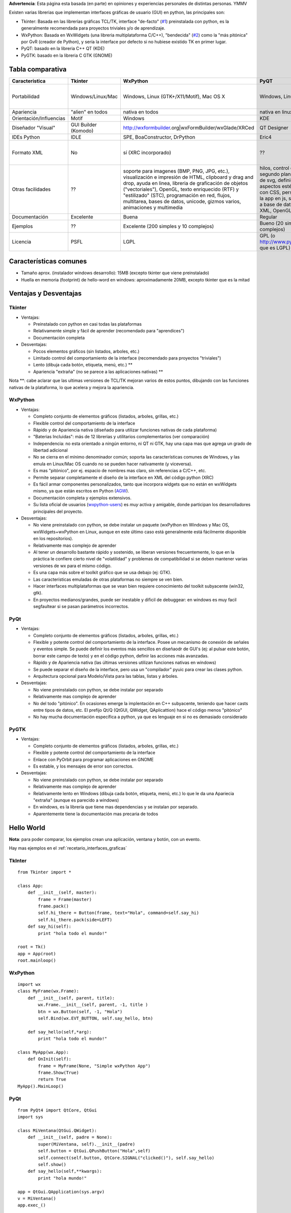 .. title: Interfaces Gráficas (GUI)


**Advertencia**: Esta página esta basada (en parte) en opiniones y experiencias personales de distintas personas. YMMV

Existen varias librerias que implementan interfaces gráficas de usuario (GUI) en python, las principales son:

* Tkinter: Basada en las librerías gráficas TCL/TK, interface "de-facto" (`#1`_) preinstalada con python, es la generalmente recomendada para proyectos triviales y/o de aprendizaje.

* WxPython: Basada en WxWidgets (una libreria multiplataforma C/C++), "bendecida" (`#2`_) como la "más pitónica" por GvR (creador de Python), y sería la interface por defecto si no hubiese existido TK en primer lugar.

* PyQT: basado en la libreria C++ QT (KDE)

* PyGTK: basado en la libreria C GTK (GNOME)

Tabla comparativa
~~~~~~~~~~~~~~~~~

.. csv-table::
    :header: Caracteristica,Tkinter,WxPython,PyQT,PyGTK

    Portabilidad,Windows/Linux/Mac,"Windows, Linux (GTK+/X11/Motif), Mac OS X","Windows, Linux, Mac OS X","Windows, Linux, Mac OS X (via servidor de X)"
    Apariencia,"""alien"" en todos",nativa en todos,nativa en linux y windows,nativa en linux
    Orientación/Influencias,Motif,Windows,KDE,GNOME
    "Diseñador ""Visual""",GUI Builder (Komodo),http://wxformbuilder.org|wxFormBuilder/wxGlade/XRCed,QT Designer,"Glade, Gazpacho"
    IDEs Python,IDLE,"SPE, BoaConstructor, DrPython",Eric4,??
    Formato XML,No,sí (XRC incorporado),??,"sí (vía libglade antes, GTKBuilder ahora)"
    Otras facilidades,??,"soporte para imagenes (BMP, PNG, JPG, etc.), visualización e impresión de HTML, clipboard y drag and drop, ayuda en linea, libreria de graficación de objetos (""vectoriales""), OpenGL, texto enriquecido (RTF) y ""estilizado"" (STC), programación en red, flujos, multitarea, bases de datos, unicode, gizmos varios, animaciones y multimedia","hilos, control de procesos en segundo plano, renderización de svg, definición de aspectos estéticos de la GUI con CSS, personalización de la app en js, sockets, acceso a base de datos, pareso de XML, OpenGL","Pango (texto multilingual), Cairo (gráficos 2D), ATK (accesibilidad)"
    Documentación,Excelente,Buena,Regular,Limitada
    Ejemplos,??,Excelente (200 simples y 10 complejos),Bueno (20 simples y 20 complejos),??
    Licencia,PSFL,LGPL,GPL (o http://www.pyside.org|PySide que es LGPL),LGPL

Características comunes
~~~~~~~~~~~~~~~~~~~~~~~

* Tamaño aprox. (instalador windows desarrollo): 15MB (excepto tkinter que viene preinstalado)

* Huella en memoria (footprint) de hello-word en windows: aproximadamente 20MB, excepto tkinter que es la mitad

Ventajas y Desventajas
~~~~~~~~~~~~~~~~~~~~~~

Tkinter
:::::::

* Ventajas:

  * Preinstalado con python en casi todas las plataformas

  * Relativamente simple y fácil de aprender (recomendado para "aprendices")

  * Documentación completa

* Desventajas:

  * Pocos elementos gráficos (sin listados, arboles, etc.)

  * Limitado control del comportamiento de la interface (recomendado para proyectos "triviales")

  * Lento (dibuja cada botón, etiqueta, menú, etc.) **

  * Apariencia "extraña" (no se parece a las aplicaciones nativas) **

Nota \**: cabe aclarar que las ultimas versiones de TCL/TK mejoran varios de estos puntos, dibujando con las funciones nativas de la plataforma, lo que acelera y mejora la apariencia.

WxPython
::::::::

* Ventajas:

  * Completo conjunto de elementos gráficos (listados, arboles, grillas, etc.)

  * Flexible control del comportamiento de la interface

  * Rápido y de Apariencia nativa (diseñado para utilizar funciones nativas de cada plataforma)

  * "Baterias Incluidas": más de 12 librerias y utilitarios complementarios (ver comparación)

  * Independencia: no esta orientado a ningún entorno, ni QT ni GTK, hay una capa mas que agrega un grado de libertad adicional

  * No se cierra en el mínimo denominador común; soporta las características comunes de Windows, y las emula en Linux/Mac OS cuando no se pueden hacer nativamente (y viceversa).

  * Es mas "pitónico", por ej. espacio de nombres mas claro, sin referencias a C/C++, etc.

  * Permite separar completamente el diseño de la interface en XML del código python (XRC)

  * Es fácil armar componentes personalizados, tanto que incorpora widgets que no están en wxWidgets mismo, ya que están escritos en Python (AGW_).

  * Documentación completa y ejemplos extensivos.

  * Su lista oficial de usuarios (wxpython-users_) es *muy* activa y amigable, donde participan los desarrolladores principales del proyecto.

* Desventajas:

  * No viene preinstalado con python, se debe instalar un paquete (wxPython en Windows y Mac OS,  wxWidgets+wxPython en Linux, aunque en este último caso está generalmente está fácilmente disponible en los repositorios).

  * Relativamente mas complejo de aprender

  * Al tener un desarrollo bastante rápido y sostenido, se liberan versiones frecuentemente, lo que en la práctica le confiere cierto nivel de "volatilidad" y problemas de compatibilidad si se deben mantener varias versiones de wx para el mismo código.

  * Es una capa más sobre el toolkit gráfico que se usa debajo (ej: GTK).

  * Las características emuladas de otras plataformas no siempre se ven bien.

  * Hacer interfaces multiplataformas que se vean bien requiere conocimiento del toolkit subyacente (win32, gtk).

  * En proyectos medianos/grandes, puede ser inestable y dificil de debuggear: en windows es muy facil segfaultear si se pasan parámetros incorrectos.

PyQt
::::

* Ventajas:

  * Completo conjunto de elementos gráficos (listados, arboles, grillas, etc.)

  * Flexible y potente control del comportamiento de la interface.  Posee un mecanismo de conexión de señales y eventos simple. Se puede definir los eventos más sencillos en diseñaodr de GUI's (ej: al pulsar este botón, borrar este campo de texto) y en el código python, definir las acciones más avanzadas.

  * Rápido y de Apariencia nativa (las últimas versiones utilizan funciones nativas en windows)

  * Se puede separar el diseño de la interface, pero usa un "compilador" pyuic para crear las clases python.

  * Arquitectura opcional para Modelo/Vista para las tablas, listas y árboles.

* Desventajas:

  * No viene preinstalado con python, se debe instalar por separado

  * Relativamente mas complejo de aprender

  * No del todo "pitónico". En ocasiones emerge la implentación en C++ subyacente, teniendo que hacer casts entre tipos de datos, etc. El prefijo Qt/Q (QtGUI, QWidget, QAplicattion) hace el código menos "pitónico"

  * No hay mucha documentación específica a python, ya que es lenguaje en si no es demasiado considerado

PyGTK
:::::

* Ventajas:

  * Completo conjunto de elementos gráficos (listados, arboles, grillas, etc.)

  * Flexible y potente control del comportamiento de la interface

  * Enlace con PyOrbit para programar aplicaciones en GNOME

  * Es estable, y los mensajes de error son correctos.

* Desventajas:

  * No viene preinstalado con python, se debe instalar por separado

  * Relativamente mas complejo de aprender

  * Relativamente lento en Windows (dibuja cada botón, etiqueta, menú, etc.) lo que le da una Apariecia "extraña" (aunque es parecido a windows)

  * En windows, es la librería que tiene mas dependencias y se instalan por separado.

  * Aparentemente tiene la documentación mas precaria de todos

Hello World
~~~~~~~~~~~

**Nota**: para poder comparar, los ejemplos crean una aplicación, ventana y botón, con un evento.

Hay mas ejemplos en el :ref:`recetario_interfaces_graficas`

TkInter
:::::::

::

   from Tkinter import *

   class App:
       def __init__(self, master):
           frame = Frame(master)
           frame.pack()
           self.hi_there = Button(frame, text="Hola", command=self.say_hi)
           self.hi_there.pack(side=LEFT)
       def say_hi(self):
           print "hola todo el mundo!"

   root = Tk()
   app = App(root)
   root.mainloop()

WxPython
::::::::

::

   import wx
   class MyFrame(wx.Frame):
       def __init__(self, parent, title):
           wx.Frame.__init__(self, parent, -1, title )
           btn = wx.Button(self, -1, "Hola")
           self.Bind(wx.EVT_BUTTON, self.say_hello, btn)

       def say_hello(self,*arg):
           print "hola todo el mundo!"

   class MyApp(wx.App):
       def OnInit(self):
           frame = MyFrame(None, "Simple wxPython App")
           frame.Show(True)
           return True
   MyApp().MainLoop()

PyQt
::::

::

   from PyQt4 import QtCore, QtGui
   import sys

   class MiVentana(QtGui.QWidget):
       def __init__(self, padre = None):
           super(MiVentana, self).__init__(padre)
           self.button = QtGui.QPushButton("Hola",self)
           self.connect(self.button, QtCore.SIGNAL("clicked()"), self.say_hello)
           self.show()
       def say_hello(self,**kwargs):
           print "hola mundo!"

   app = QtGui.QApplication(sys.argv)
   v = MiVentana()
   app.exec_()

PyGTK
:::::

::

   import pygtk
   pygtk.require('2.0')
   import gtk

   class HelloWorld:
       def __init__(self):
           self.window = gtk.Window(gtk.WINDOW_TOPLEVEL)
           self.button = gtk.Button("Hello World")
           self.button.connect("clicked", self.say_hello, None)
           self.window.add(self.button)
           self.button.show()
           self.window.show()

       def main(self):
           gtk.main()

       def say_hello(self, widget, data=None):
           print "Hello World"


   hello = HelloWorld()
   hello.main()

(sin testear)

Referencias
~~~~~~~~~~~

* .. _1:

   http://wiki.python.org/moin/TkInter

* .. _2:

   http://wxpython.org/quotes.php

* http://www.riverbankcomputing.co.uk/pyqt/index.php

* http://live.gnome.org/PyGTK

* http://mail.python.org/pipermail/python-list/2001-December/116978.html

* http://wiki.wxpython.org/ComparingWxPythonAndPyQt

* http://www.wxwidgets.org/about/feature2.htm

* Lista de PyAr_

.. ############################################################################

.. _#1: /interfacesgraficas#1



.. _#2: /interfacesgraficas#2

.. _wxFormBuilder: http://wxformbuilder.org



.. _PySide: http://www.pyside.org

.. _AGW: http://xoomer.virgilio.it/infinity77/main/freeware.html

.. _wxpython-users: http://groups.google.com/group/wxpython-users



.. _WxPython: /wxpython

.. _pyar: /pyar
